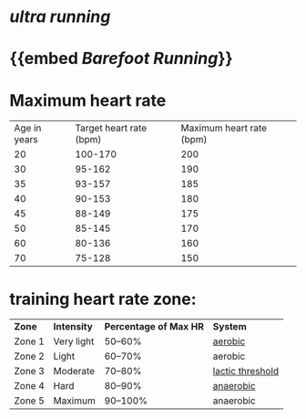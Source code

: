 * [[ultra running]]
* {{embed [[Barefoot Running]]}}
* Maximum heart rate
| Age in years | Target heart rate (bpm) | Maximum heart rate (bpm) |
| 20 | 100-170 | 200 |
| 30 | 95-162 | 190 |
| 35 | 93-157 | 185 |
| 40 | 90-153 | 180 |
| 45 | 88-149 | 175 |
| 50 | 85-145 | 170 |
| 60 | 80-136 | 160 |
| 70 | 75-128 | 150 |
* training heart rate zone:
| *Zone* | *Intensity* | *Percentage of Max HR* | *System* |
| Zone 1 | Very light | 50–60% | [[file:./aerobic.org][aerobic]] |
| Zone 2 | Light | 60–70% | aerobic |
| Zone 3 | Moderate | 70–80% | [[file:./lactic threshold.org][lactic threshold]] |
| Zone 4 | Hard | 80–90% | [[file:./anaerobic.org][anaerobic]] |
| Zone 5 | Maximum | 90–100% | anaerobic |